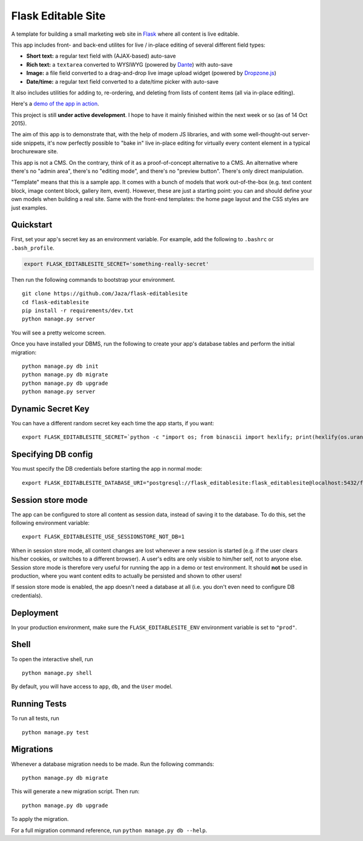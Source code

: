 Flask Editable Site
===================

A template for building a small marketing web site in `Flask
<http://flask.pocoo.org/>`_ where all content is live editable.

This app includes front- and back-end utilites for live / in-place editing of several different field types:

- **Short text:** a regular text field with (AJAX-based) auto-save
- **Rich text:** a ``textarea`` converted to WYSIWYG (powered by `Dante <http://michelson.github.io/Dante/>`_) with auto-save
- **Image:** a file field converted to a drag-and-drop live image upload widget (powered by `Dropzone.js <http://www.dropzonejs.com/>`_)
- **Date/time:** a regular text field converted to a date/time picker with auto-save

It also includes utilities for adding to, re-ordering, and deleting from lists of content items (all via in-place editing).

Here's a `demo of the app in action
<https://flask-editablesite.herokuapp.com/>`_.

This project is still **under active development**. I hope to have it mainly finished within the next week or so (as of 14 Oct 2015).

The aim of this app is to demonstrate that, with the help of modern JS libraries, and with some well-thought-out server-side snippets, it's now perfectly possible to "bake in" live in-place editing for virtually every content element in a typical brochureware site.

This app is not a CMS. On the contrary, think of it as a proof-of-concept alternative to a CMS. An alternative where there's no "admin area", there's no "editing mode", and there's no "preview button". There's only direct manipulation.

"Template" means that this is a sample app. It comes with a bunch of models that work out-of-the-box (e.g. text content block, image content block, gallery item, event). However, these are just a starting point: you can and should define your own models when building a real site. Same with the front-end templates: the home page layout and the CSS styles are just examples.


Quickstart
----------

First, set your app's secret key as an environment variable. For example, add the following to ``.bashrc`` or ``.bash_profile``.

.. code-block:: bash

    export FLASK_EDITABLESITE_SECRET='something-really-secret'


Then run the following commands to bootstrap your environment.


::

    git clone https://github.com/Jaza/flask-editablesite
    cd flask-editablesite
    pip install -r requirements/dev.txt
    python manage.py server

You will see a pretty welcome screen.

Once you have installed your DBMS, run the following to create your app's database tables and perform the initial migration:

::

    python manage.py db init
    python manage.py db migrate
    python manage.py db upgrade
    python manage.py server


Dynamic Secret Key
------------------

You can have a different random secret key each time the app starts,
if you want:

::

    export FLASK_EDITABLESITE_SECRET=`python -c "import os; from binascii import hexlify; print(hexlify(os.urandom(24)))"`; python manage.py server


Specifying DB config
--------------------

You must specify the DB credentials before starting the app in normal mode:

::

    export FLASK_EDITABLESITE_DATABASE_URI="postgresql://flask_editablesite:flask_editablesite@localhost:5432/flask_editablesite"


Session store mode
------------------

The app can be configured to store all content as session data, instead of saving it to the database. To do this, set the following environment variable:

::

    export FLASK_EDITABLESITE_USE_SESSIONSTORE_NOT_DB=1

When in session store mode, all content changes are lost whenever a new session is started (e.g. if the user clears his/her cookies, or switches to a different browser). A user's edits are only visible to him/her self, not to anyone else. Session store mode is therefore very useful for running the app in a demo or test environment. It should **not** be used in production, where you want content edits to actually be persisted and shown to other users!

If session store mode is enabled, the app doesn't need a database at all (i.e. you don't even need to configure DB credentials).


Deployment
----------

In your production environment, make sure the ``FLASK_EDITABLESITE_ENV`` environment variable is set to ``"prod"``.


Shell
-----

To open the interactive shell, run ::

    python manage.py shell

By default, you will have access to ``app``, ``db``, and the ``User`` model.


Running Tests
-------------

To run all tests, run ::

    python manage.py test


Migrations
----------

Whenever a database migration needs to be made. Run the following commands:
::

    python manage.py db migrate

This will generate a new migration script. Then run:
::

    python manage.py db upgrade

To apply the migration.

For a full migration command reference, run ``python manage.py db --help``.
